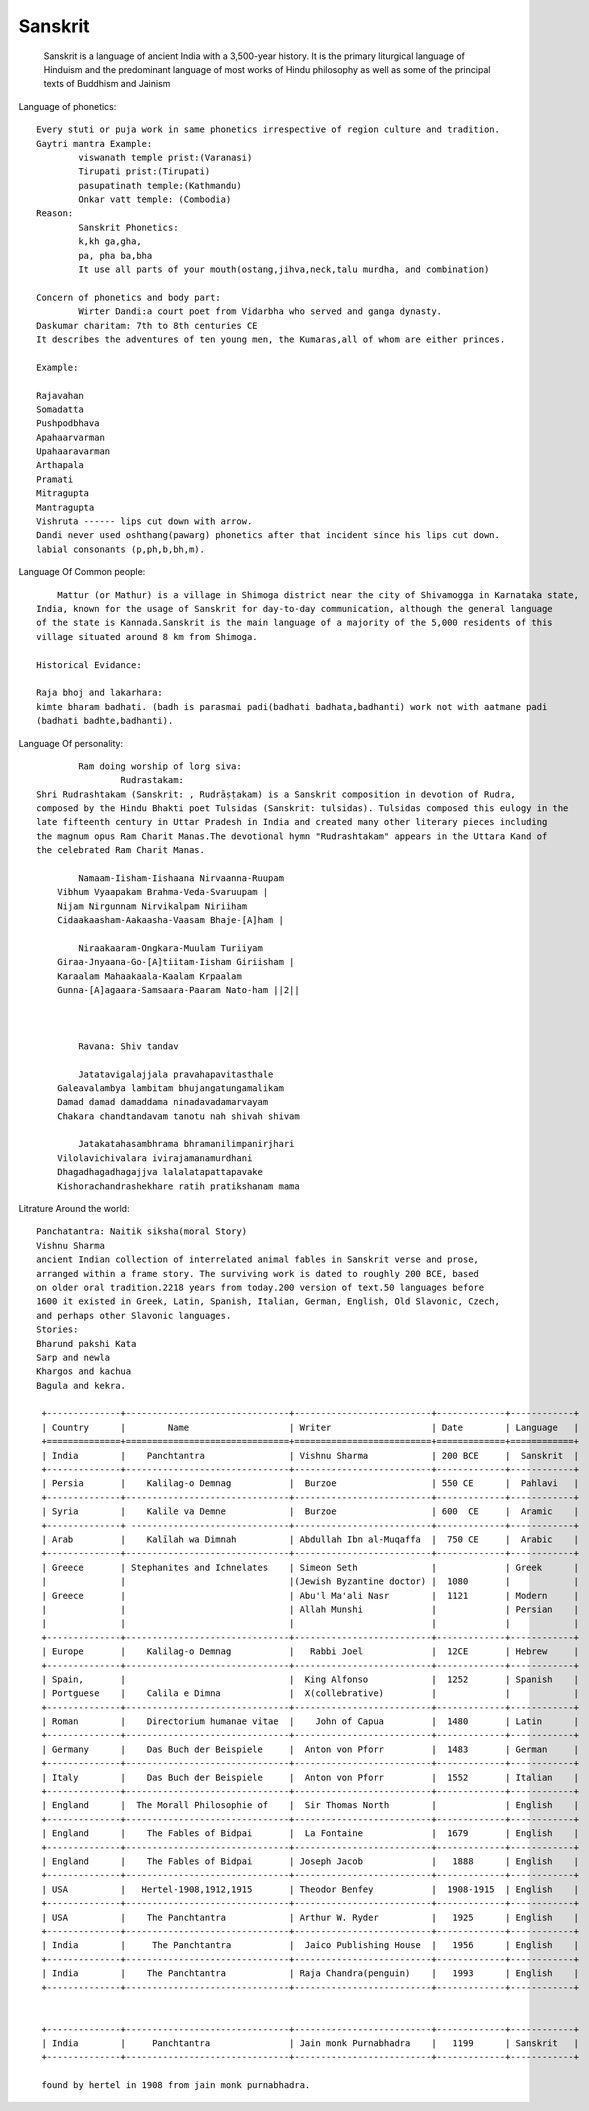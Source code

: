 ======================
Sanskrit
======================
	Sanskrit is a language of ancient India with a 3,500-year history.
	It is the primary liturgical language of Hinduism and the predominant
	language of most works of Hindu philosophy as well as some of the principal texts of Buddhism and Jainism

Language of phonetics::

	Every stuti or puja work in same phonetics irrespective of region culture and tradition.
	Gaytri mantra Example:
		viswanath temple prist:(Varanasi)
		Tirupati prist:(Tirupati)
		pasupatinath temple:(Kathmandu)
		Onkar vatt temple: (Combodia)
	Reason:
		Sanskrit Phonetics:
		k,kh ga,gha,
		pa, pha ba,bha
		It use all parts of your mouth(ostang,jihva,neck,talu murdha, and combination)

	Concern of phonetics and body part:
		Wirter Dandi:a court poet from Vidarbha who served and ganga dynasty.
        Daskumar charitam: 7th to 8th centuries CE
        It describes the adventures of ten young men, the Kumaras,all of whom are either princes.

        Example:

        Rajavahan
        Somadatta
        Pushpodbhava
        Apahaarvarman
        Upahaaravarman
        Arthapala
        Pramati
        Mitragupta
        Mantragupta
        Vishruta ------ lips cut down with arrow.
        Dandi never used oshthang(pawarg) phonetics after that incident since his lips cut down.
        labial consonants (p,ph,b,bh,m).

Language Of Common people::

	    Mattur (or Mathur) is a village in Shimoga district near the city of Shivamogga in Karnataka state,
        India, known for the usage of Sanskrit for day-to-day communication, although the general language
        of the state is Kannada.Sanskrit is the main language of a majority of the 5,000 residents of this
        village situated around 8 km from Shimoga.

        Historical Evidance:

        Raja bhoj and lakarhara:
        kimte bharam badhati. (badh is parasmai padi(badhati badhata,badhanti) work not with aatmane padi
        (badhati badhte,badhanti).


Language Of personality::

		Ram doing worship of lorg siva:
			Rudrastakam:
        Shri Rudrashtakam (Sanskrit: , Rudrāṣṭakam) is a Sanskrit composition in devotion of Rudra,
        composed by the Hindu Bhakti poet Tulsidas (Sanskrit: tulsidas). Tulsidas composed this eulogy in the
        late fifteenth century in Uttar Pradesh in India and created many other literary pieces including
        the magnum opus Ram Charit Manas.The devotional hymn "Rudrashtakam" appears in the Uttara Kand of
        the celebrated Ram Charit Manas.

        	Namaam-Iisham-Iishaana Nirvaanna-Ruupam
            Vibhum Vyaapakam Brahma-Veda-Svaruupam |
            Nijam Nirgunnam Nirvikalpam Niriiham
            Cidaakaasham-Aakaasha-Vaasam Bhaje-[A]ham |

        	Niraakaaram-Ongkara-Muulam Turiiyam
            Giraa-Jnyaana-Go-[A]tiitam-Iisham Giriisham |
            Karaalam Mahaakaala-Kaalam Krpaalam
            Gunna-[A]agaara-Samsaara-Paaram Nato-ham ||2||



        	Ravana: Shiv tandav

        	Jatatavigalajjala pravahapavitasthale
            Galeavalambya lambitam bhujangatungamalikam
            Damad damad damaddama ninadavadamarvayam
            Chakara chandtandavam tanotu nah shivah shivam

        	Jatakatahasambhrama bhramanilimpanirjhari
            Vilolavichivalara ivirajamanamurdhani
            Dhagadhagadhagajjva lalalatapattapavake
            Kishorachandrashekhare ratih pratikshanam mama


Litrature Around the world::

        Panchatantra: Naitik siksha(moral Story)
        Vishnu Sharma
        ancient Indian collection of interrelated animal fables in Sanskrit verse and prose,
        arranged within a frame story. The surviving work is dated to roughly 200 BCE, based
        on older oral tradition.2218 years from today.200 version of text.50 languages before
        1600 it existed in Greek, Latin, Spanish, Italian, German, English, Old Slavonic, Czech,
        and perhaps other Slavonic languages.
        Stories:
        Bharund pakshi Kata
        Sarp and newla
        Khargos and kachua
        Bagula and kekra.

         +--------------+-------------------------------+--------------------------+-------------+------------+
         | Country      |        Name                   | Writer                   | Date        | Language   |
         +==============+===============================+==========================+=============+============+
         | India        |    Panchtantra                | Vishnu Sharma            | 200 BCE     |  Sanskrit  |
         +--------------+-------------------------------+--------------------------+-------------+------------+
         | Persia       |    Kalilag-o Demnag           |  Burzoe                  | 550 CE      |  Pahlavi   |
         +--------------+-------------------------------+--------------------------+-------------+------------+
         | Syria        |    Kalile va Demne            |  Burzoe                  | 600  CE     |  Aramic    |
         +--------------+ ------------------------------+--------------------------+-------------+------------+
         | Arab         |    Kalīlah wa Dimnah          | Abdullah Ibn al-Muqaffa  |  750 CE     |  Arabic    |
         +--------------+-------------------------------+--------------------------+-------------+------------+
         | Greece       | Stephanites and Ichnelates    | Simeon Seth              |             | Greek      |
         |              |                               |(Jewish Byzantine doctor) |  1080       |            |
         | Greece       |                               | Abu'l Ma'ali Nasr        |  1121       | Modern     |
         |              |                               | Allah Munshi             |             | Persian    |
         |              |                               |                          |             |            |
         +--------------+-------------------------------+--------------------------+-------------+------------+
         | Europe       |    Kalilag-o Demnag           |   Rabbi Joel             |  12CE       | Hebrew     |
         +--------------+-------------------------------+--------------------------+-------------+------------+
         | Spain,       |                               |  King Alfonso            |  1252       | Spanish    |
         | Portguese    |    Calila e Dimna             |  X(collebrative)         |             |            |
         +--------------+-------------------------------+--------------------------+-------------+------------+
         | Roman        |    Directorium humanae vitae  |    John of Capua         |  1480       | Latin      |
         +--------------+-------------------------------+--------------------------+-------------+------------+
         | Germany      |    Das Buch der Beispiele     |  Anton von Pforr         |  1483       | German     |
         +--------------+-------------------------------+--------------------------+-------------+------------+
         | Italy        |    Das Buch der Beispiele     |  Anton von Pforr         |  1552       | Italian    |
         +--------------+-------------------------------+--------------------------+-------------+------------+
         | England      |  The Morall Philosophie of    |  Sir Thomas North        |             | English    |
         +--------------+-------------------------------+--------------------------+-------------+------------+
         | England      |    The Fables of Bidpai       |  La Fontaine             |  1679       | English    |
         +--------------+-------------------------------+--------------------------+-------------+------------+
         | England      |    The Fables of Bidpai       | Joseph Jacob             |   1888      | English    |
         +--------------+-------------------------------+--------------------------+-------------+------------+
         | USA          |   Hertel-1908,1912,1915       | Theodor Benfey           |  1908-1915  | English    |
         +--------------+-------------------------------+--------------------------+-------------+------------+
         | USA          |    The Panchtantra            | Arthur W. Ryder          |   1925      | English    |
         +--------------+-------------------------------+--------------------------+-------------+------------+
         | India        |     The Panchtantra           |  Jaico Publishing House  |   1956      | English    |
         +--------------+-------------------------------+--------------------------+-------------+------------+
         | India        |    The Panchtantra            | Raja Chandra(penguin)    |   1993      | English    |
         +--------------+-------------------------------+--------------------------+-------------+------------+


         +--------------+-------------------------------+--------------------------+-------------+------------+
         | India        |     Panchtantra               | Jain monk Purnabhadra    |   1199      | Sanskrit   |
         +--------------+-------------------------------+--------------------------+-------------+------------+

         found by hertel in 1908 from jain monk purnabhadra.


